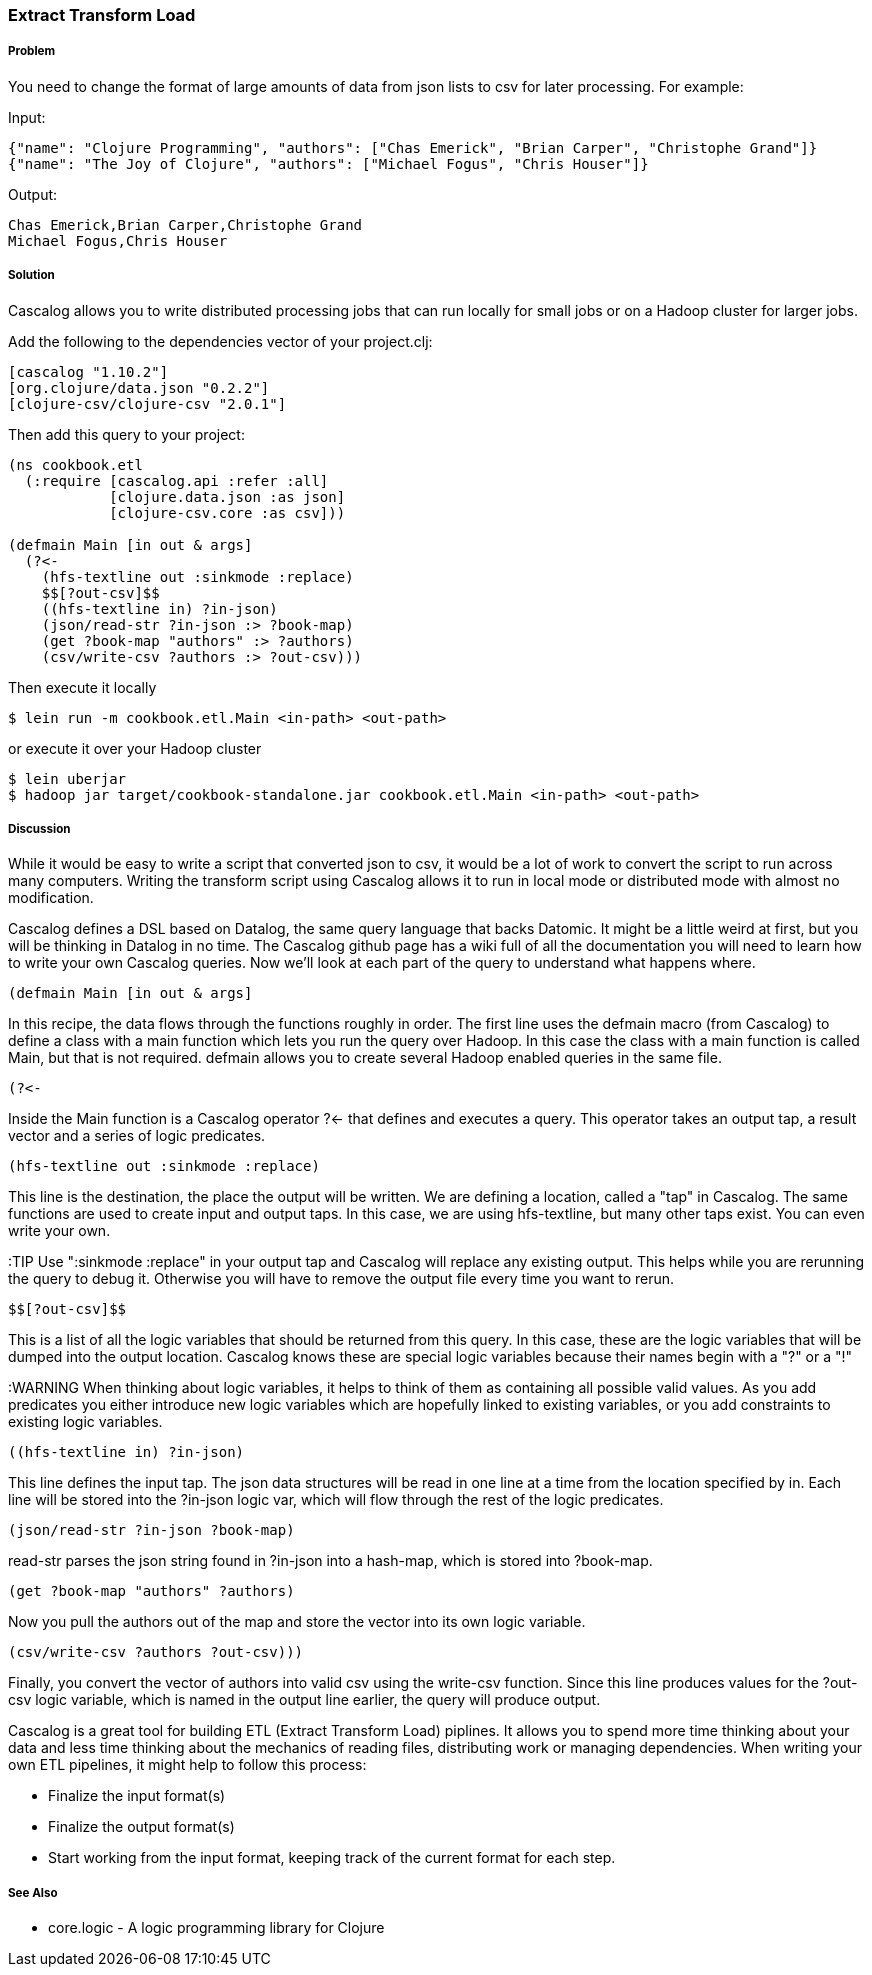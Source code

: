 === Extract Transform Load

===== Problem

You need to change the format of large amounts of data from json lists to csv for
later processing. For example:

Input:
[source,json]
----
{"name": "Clojure Programming", "authors": ["Chas Emerick", "Brian Carper", "Christophe Grand"]}
{"name": "The Joy of Clojure", "authors": ["Michael Fogus", "Chris Houser"]}
----

Output:
[source,tsv]
----
Chas Emerick,Brian Carper,Christophe Grand
Michael Fogus,Chris Houser
----

===== Solution

Cascalog allows you to write distributed processing jobs that can run locally for
small jobs or on a Hadoop cluster for larger jobs.

Add the following to the dependencies vector of your project.clj:
[source,clojure]
----
[cascalog "1.10.2"]
[org.clojure/data.json "0.2.2"]
[clojure-csv/clojure-csv "2.0.1"]
----

Then add this query to your project:
[source,clojure]
----
(ns cookbook.etl
  (:require [cascalog.api :refer :all]
            [clojure.data.json :as json]
            [clojure-csv.core :as csv]))

(defmain Main [in out & args]
  (?<-
    (hfs-textline out :sinkmode :replace)
    $$[?out-csv]$$
    ((hfs-textline in) ?in-json)
    (json/read-str ?in-json :> ?book-map)
    (get ?book-map "authors" :> ?authors)
    (csv/write-csv ?authors :> ?out-csv)))
----

Then execute it locally
[source,terminal]
$ lein run -m cookbook.etl.Main <in-path> <out-path>

or execute it over your Hadoop cluster
[source,terminal]
----
$ lein uberjar
$ hadoop jar target/cookbook-standalone.jar cookbook.etl.Main <in-path> <out-path>
----

===== Discussion

While it would be easy to write a script that converted json to csv,
it would be a lot of work to convert the script to run across many
computers. Writing the transform script using Cascalog allows it to
run in local mode or distributed mode with almost no modification.

Cascalog defines a DSL based on Datalog, the same query language that
backs Datomic. It might be a little weird at first, but you will be
thinking in Datalog in no time. The Cascalog github page has a wiki
full of all the documentation you will need to learn how to write your
own Cascalog queries. Now we'll look at each part of the query to
understand what happens where.

[source,clojure]
----
(defmain Main [in out & args]
----

In this recipe, the data flows through the functions roughly in order.
The first line uses the +defmain+ macro (from Cascalog) to define a
class with a main function which lets you run the query over
Hadoop. In this case the class with a main function is called +Main+,
but that is not required. +defmain+ allows you to create several
Hadoop enabled queries in the same file.

[source,clojure]
----
(?<-
----

Inside the +Main+ function is a Cascalog operator +?<-+ that defines
and executes a query. This operator takes an output tap, a result
vector and a series of logic predicates.

[source,clojure]
----
(hfs-textline out :sinkmode :replace)
----

This line is the destination, the place the output will be written.
We are defining a location, called a "tap" in Cascalog. The same
functions are used to create input and output taps. In this case, we
are using +hfs-textline+, but many other taps exist. You can even
write your own.

:TIP Use ":sinkmode :replace" in your output tap and Cascalog will
replace any existing output. This helps while you are rerunning the
query to debug it.  Otherwise you will have to remove the output file
every time you want to rerun.

[source,clojure]
----
$$[?out-csv]$$
----

This is a list of all the logic variables that should be returned from
this query. In this case, these are the logic variables that will be
dumped into the output location. Cascalog knows these are special
logic variables because their names begin with a "?" or a "!"

:WARNING When thinking about logic variables, it helps to think of
them as containing all possible valid values. As you add predicates
you either introduce new logic variables which are hopefully linked to
existing variables, or you add constraints to existing logic
variables.

[source,clojure]
----
((hfs-textline in) ?in-json)
----

This line defines the input tap. The json data structures will be read
in one line at a time from the location specified by +in+. Each line
will be stored into the +?in-json+ logic var, which will flow through
the rest of the logic predicates.

[source,clojure]
----
(json/read-str ?in-json ?book-map)
----

+read-str+ parses the json string found in +?in-json+ into a hash-map,
which is stored into +?book-map+.

[source,clojure]
----
(get ?book-map "authors" ?authors)
----

Now you pull the authors out of the map and store the vector into its
own logic variable.

[source,clojure]
----
(csv/write-csv ?authors ?out-csv)))
----

Finally, you convert the vector of authors into valid csv using the
+write-csv+ function. Since this line produces values for the
+?out-csv+ logic variable, which is named in the output line earlier,
the query will produce output.

Cascalog is a great tool for building ETL (Extract Transform Load)
piplines. It allows you to spend more time thinking about your data
and less time thinking about the mechanics of reading files,
distributing work or managing dependencies. When writing your own ETL
pipelines, it might help to follow this process:

* Finalize the input format(s)
* Finalize the output format(s)
* Start working from the input format, keeping track of the current
  format for each step.

===== See Also

* core.logic - A logic programming library for Clojure
